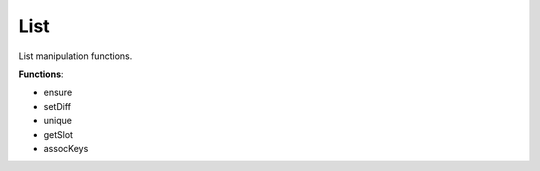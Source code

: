 List
----
List manipulation functions.

**Functions**:

- ensure
- setDiff
- unique
- getSlot
- assocKeys

.. dropdown:: List.ils sourcecode

    .. literalinclude:: ../_static/src/List.ils
       :language: none
       :linenos:
